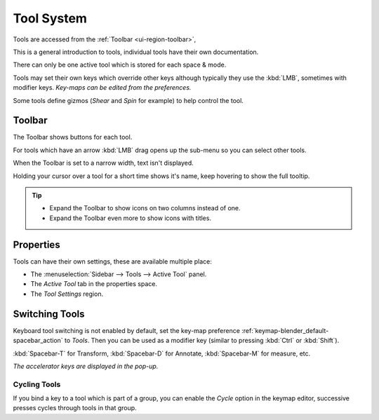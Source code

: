 .. _ui-tool_system:

***********
Tool System
***********

Tools are accessed from the :ref:`Toolbar <ui-region-toolbar>`,

This is a general introduction to tools, individual tools have their own documentation.

There can only be one active tool which is stored for each space & mode.

Tools may set their own keys which override other keys
although typically they use the :kbd:`LMB`, sometimes with modifier keys.
*Key-maps can be edited from the preferences.*

Some tools define gizmos (*Shear* and *Spin* for example) to help control the tool.


.. _ui-region-toolbar:

Toolbar
=======

The Toolbar shows buttons for each tool.

For tools which have an arrow :kbd:`LMB` drag opens up the sub-menu so you can select other tools.

When the Toolbar is set to a narrow width, text isn't displayed.

Holding your cursor over a tool for a short time shows it's name, keep hovering to show the full tooltip.

.. tip::

   - Expand the Toolbar to show icons on two columns instead of one.
   - Expand the Toolbar even more to show icons with titles.


Properties
==========

Tools can have their own settings, these are available multiple place:

- The :menuselection:`Sidebar --> Tools --> Active Tool` panel.
- The *Active Tool* tab in the properties space.
- The *Tool Settings* region.


Switching Tools
===============

Keyboard tool switching is not enabled by default,
set the key-map preference :ref:`keymap-blender_default-spacebar_action` to *Tools*.
Then you can be used as a modifier key (similar to pressing :kbd:`Ctrl` or :kbd:`Shift`).

:kbd:`Spacebar-T` for Transform, :kbd:`Spacebar-D` for Annotate, :kbd:`Spacebar-M` for measure, etc.

*The accelerator keys are displayed in the pop-up.*


Cycling Tools
-------------

If you bind a key to a tool which is part of a group, you can enable the *Cycle* option in the keymap editor,
successive presses cycles through tools in that group.
